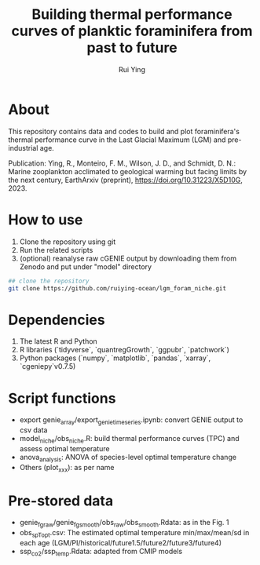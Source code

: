 #+title: Building thermal performance curves of planktic foraminifera from past to future
#+author: Rui Ying

 [[License: MIT][https://img.shields.io/badge/License-MIT-red.svg]]

* About

This repository contains data and codes to build and plot foraminifera's thermal performance curve in the Last Glacial Maximum (LGM) and pre-industrial age.

Publication: Ying, R., Monteiro, F. M., Wilson, J. D., and Schmidt, D. N.: Marine zooplankton acclimated to geological warming but facing limits by the next century, EarthArxiv (preprint), https://doi.org/10.31223/X5D10G, 2023.

* How to use
1. Clone the repository using git
2. Run the related scripts
3. (optional) reanalyse raw cGENIE output by downloading them from Zenodo and put under "model" directory

#+begin_src bash
  ## clone the repository
  git clone https://github.com/ruiying-ocean/lgm_foram_niche.git
#+end_src

* Dependencies   
1. The latest R and Python
2. R libraries (`tidyverse`, `quantregGrowth`, `ggpubr`, `patchwork`)
3. Python packages (`numpy`, `matplotlib`, `pandas`, `xarray`, `cgeniepy`v0.7.5)

* Script functions
+ export genie_array/export_genie_timeseries.ipynb: convert GENIE output to csv data
+ model_niche/obs_niche.R: build thermal performance curves (TPC) and assess optimal temperature
+ anova_analysis: ANOVA of species-level optimal temperature change
+ Others (plot_xxx): as per name

* Pre-stored data
+ genie_fg_raw/genie_fg_smooth/obs_raw/obs_smooth.Rdata: as in the Fig. 1
+ obs_sp_Topt.csv: The estimated optimal temperature min/max/mean/sd in each age (LGM/PI/historical/future1.5/future2/future3/future4)
+ ssp_co2/ssp_temp.Rdata: adapted from CMIP models
